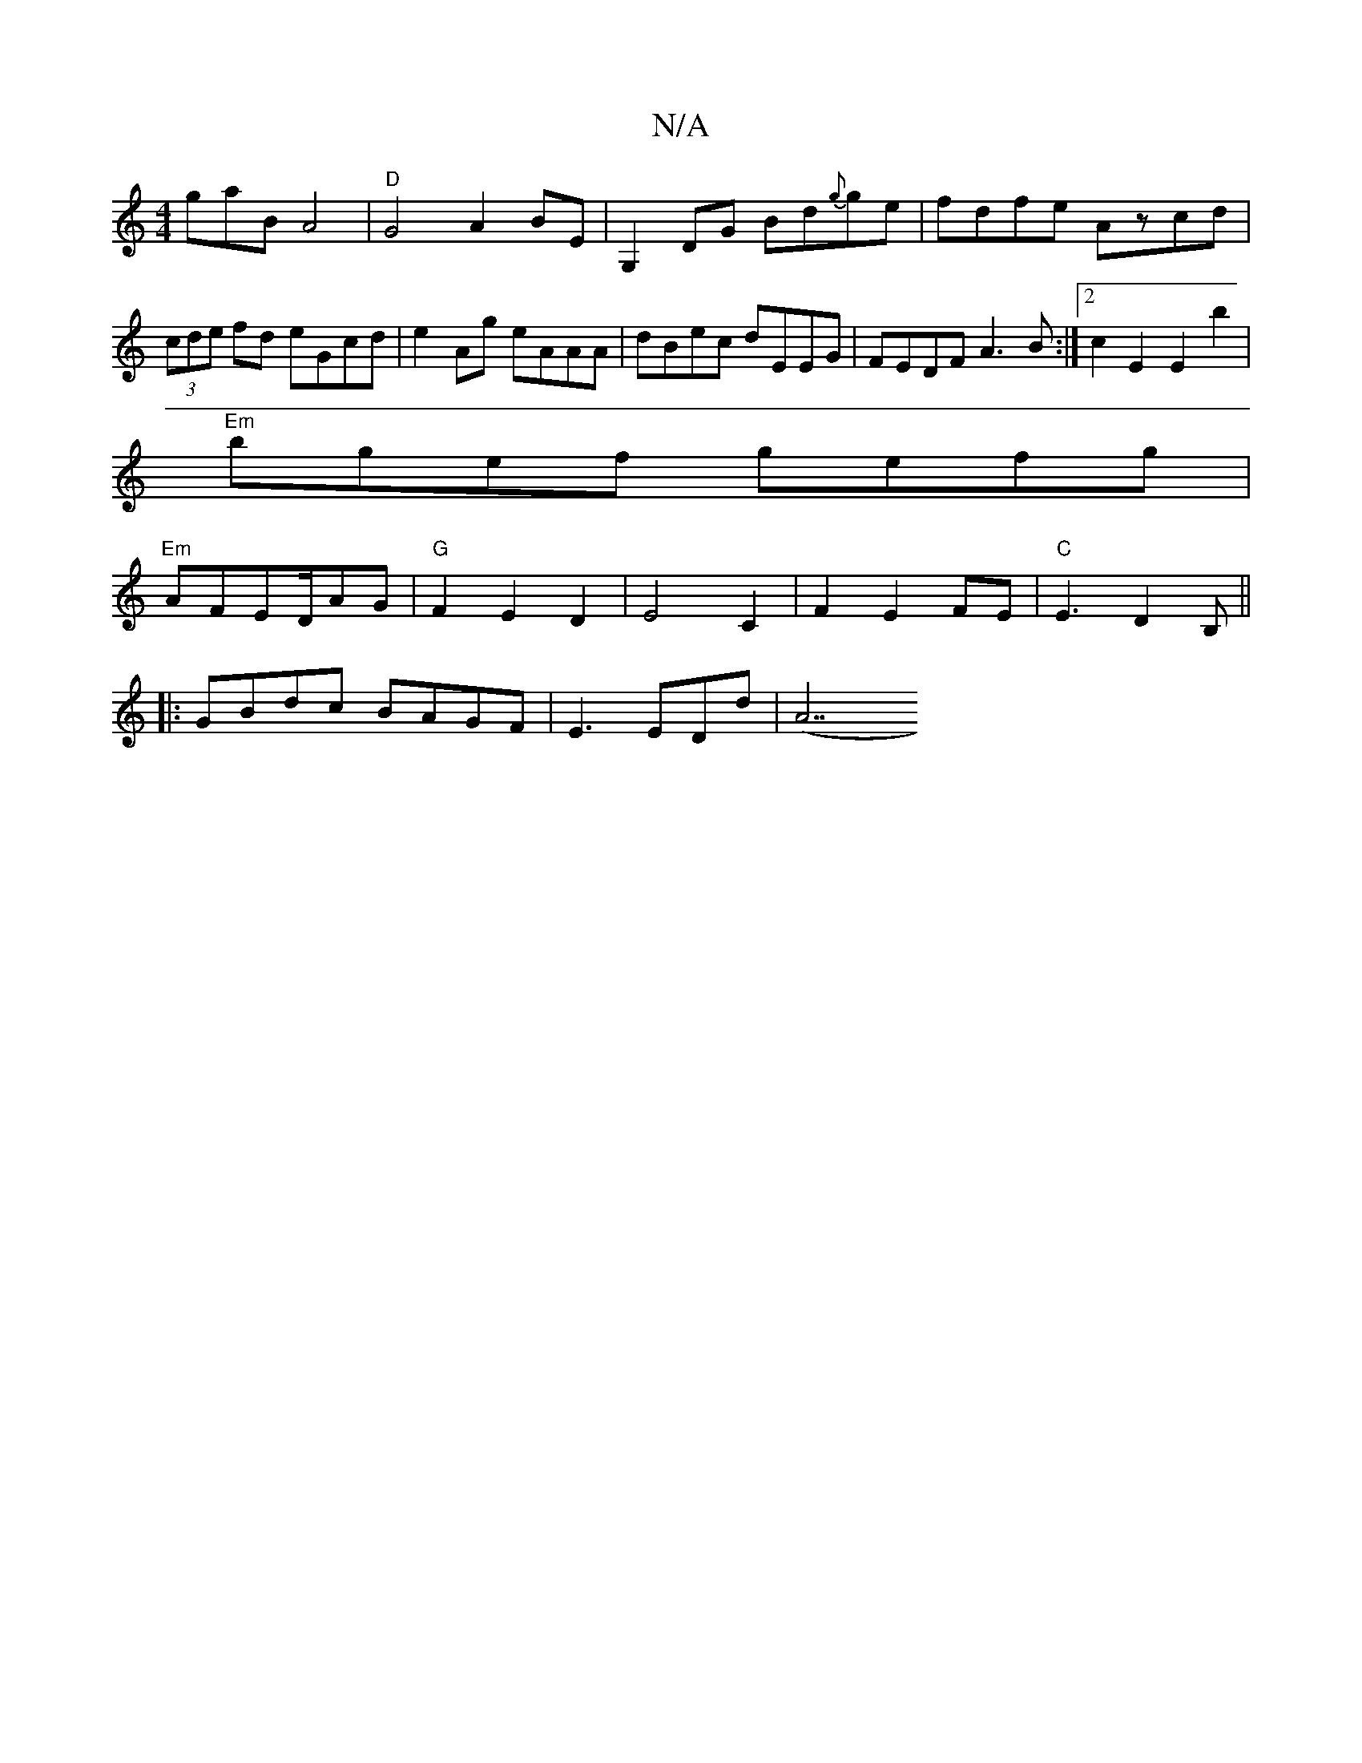 X:1
T:N/A
M:4/4
R:N/A
K:Cmajor
gaB A4 | "D"G4 A2BE|G,2DG Bd{g}ge|fdfe Azcd|(3cde fd eGcd|e2Ag eAAA|dBec dEEG|FEDF A3B:|2 c2E2E2tb2|
"Em"bgef gefg|
"Em" AFED/2AG | "G"F2E2D2|E4 C2|F2 E2FE|"C"E3D2B, ||
|:GBdc BAGF|E3 EDd | (A7"G2 BG 